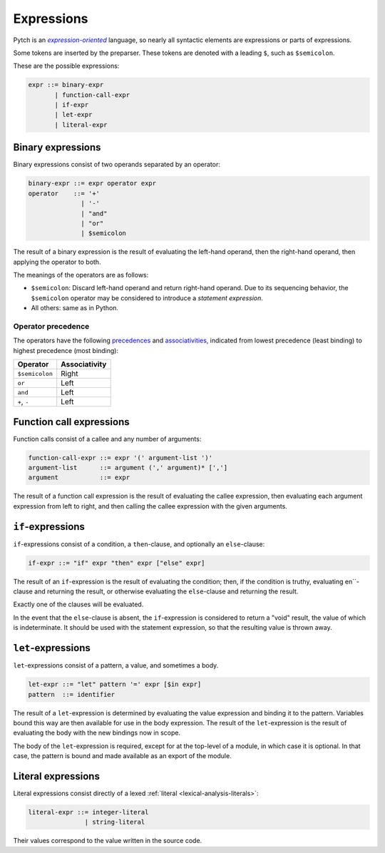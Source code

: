 Expressions
===========

Pytch is an |expression-oriented|_ language, so nearly all syntactic elements
are expressions or parts of expressions.

.. _`expression-oriented`: https://en.wikipedia.org/wiki/Expression-oriented_programming_language
.. |expression-oriented| replace:: *expression-oriented*

Some tokens are inserted by the preparser. These tokens are denoted with a
leading ``$``, such as ``$semicolon``.

These are the possible expressions:

.. code-block:: ebnf

   expr ::= binary-expr
          | function-call-expr
          | if-expr
          | let-expr
          | literal-expr

Binary expressions
------------------

Binary expressions consist of two operands separated by an operator:

.. code-block:: ebnf

   binary-expr ::= expr operator expr
   operator    ::= '+'
                 | '-'
                 | "and"
                 | "or"
                 | $semicolon

The result of a binary expression is the result of evaluating the left-hand
operand, then the right-hand operand, then applying the operator to both.

The meanings of the operators are as follows:

* ``$semicolon``: Discard left-hand operand and return right-hand operand. Due
  to its sequencing behavior, the ``$semicolon`` operator may be considered
  to introduce a *statement expression*.
* All others: same as in Python.

Operator precedence
~~~~~~~~~~~~~~~~~~~

The operators have the following `precedences
<https://en.wikipedia.org/wiki/Order_of_operations>`__ and `associativities
<https://en.wikipedia.org/wiki/Operator_associativity>`__, indicated from
lowest precedence (least binding) to highest precedence (most binding):

+----------------+---------------+
| Operator       | Associativity |
+================+===============+
| ``$semicolon`` | Right         |
+----------------+---------------+
| ``or``         | Left          |
+----------------+---------------+
| ``and``        | Left          |
+----------------+---------------+
| ``+``, ``-``   | Left          |
+----------------+---------------+

Function call expressions
-------------------------

Function calls consist of a callee and any number of arguments:

.. code-block:: ebnf

   function-call-expr ::= expr '(' argument-list ')'
   argument-list      ::= argument (',' argument)* [',']
   argument           ::= expr

The result of a function call expression is the result of evaluating the
callee expression, then evaluating each argument expression from left to
right, and then calling the callee expression with the given arguments.

.. todo::

   Implement keyword arguments and splats.

``if``-expressions
------------------

``if``-expressions consist of a condition, a ``then``-clause, and optionally
an ``else``-clause:

.. code-block:: ebnf

   if-expr ::= "if" expr "then" expr ["else" expr]

The result of an ``if``-expression is the result of evaluating the condition;
then, if the condition is truthy, evaluating en``-clause and
returning the result, or otherwise evaluating the ``else``-clause and
returning the result.

Exactly one of the clauses will be evaluated.

In the event that the ``else``-clause is absent, the ``if``-expression is
considered to return a "void" result, the value of which is indeterminate. It
should be used with the statement expression, so that the resulting value is
thrown away.

``let``-expressions
-------------------

``let``-expressions consist of a pattern, a value, and sometimes a body.

.. code-block:: ebnf

   let-expr ::= "let" pattern '=' expr [$in expr]
   pattern  ::= identifier

The result of a ``let``-expression is determined by evaluating the value
expression and binding it to the pattern. Variables bound this way are then
available for use in the body expression. The result of the
``let``-expression is the result of evaluating the body with the new bindings
now in scope.

The body of the ``let``-expression is required, except for at the top-level
of a module, in which case it is optional. In that case, the pattern is bound
and made available as an export of the module.

.. todo::

   Implement support for patterns other than identifier patterns.

Literal expressions
-------------------

Literal expressions consist directly of a lexed :ref:`literal
<lexical-analysis-literals>`:

.. code-block:: ebnf

   literal-expr ::= integer-literal
                  | string-literal

Their values correspond to the value written in the source code.
